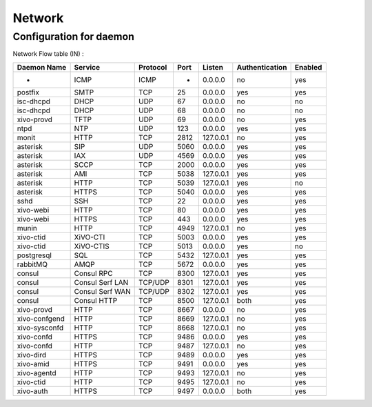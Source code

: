 *******
Network
*******

Configuration for daemon
========================

Network Flow table (IN) :

+---------------+-----------------+----------+------+-----------+----------------+---------+
| Daemon Name   | Service         | Protocol | Port | Listen    | Authentication | Enabled |
+===============+=================+==========+======+===========+================+=========+
| -             | ICMP            | ICMP     | -    | 0.0.0.0   | no             | yes     |
+---------------+-----------------+----------+------+-----------+----------------+---------+
| postfix       | SMTP            | TCP      | 25   | 0.0.0.0   | yes            | yes     |
+---------------+-----------------+----------+------+-----------+----------------+---------+
| isc-dhcpd     | DHCP            | UDP      | 67   | 0.0.0.0   | no             | no      |
+---------------+-----------------+----------+------+-----------+----------------+---------+
| isc-dhcpd     | DHCP            | UDP      | 68   | 0.0.0.0   | no             | no      |
+---------------+-----------------+----------+------+-----------+----------------+---------+
| xivo-provd    | TFTP            | UDP      | 69   | 0.0.0.0   | no             | yes     |
+---------------+-----------------+----------+------+-----------+----------------+---------+
| ntpd          | NTP             | UDP      | 123  | 0.0.0.0   | yes            | yes     |
+---------------+-----------------+----------+------+-----------+----------------+---------+
| monit         | HTTP            | TCP      | 2812 | 127.0.0.1 | no             | yes     |
+---------------+-----------------+----------+------+-----------+----------------+---------+
| asterisk      | SIP             | UDP      | 5060 | 0.0.0.0   | yes            | yes     |
+---------------+-----------------+----------+------+-----------+----------------+---------+
| asterisk      | IAX             | UDP      | 4569 | 0.0.0.0   | yes            | yes     |
+---------------+-----------------+----------+------+-----------+----------------+---------+
| asterisk      | SCCP            | TCP      | 2000 | 0.0.0.0   | yes            | yes     |
+---------------+-----------------+----------+------+-----------+----------------+---------+
| asterisk      | AMI             | TCP      | 5038 | 127.0.0.1 | yes            | yes     |
+---------------+-----------------+----------+------+-----------+----------------+---------+
| asterisk      | HTTP            | TCP      | 5039 | 127.0.0.1 | yes            | no      |
+---------------+-----------------+----------+------+-----------+----------------+---------+
| asterisk      | HTTPS           | TCP      | 5040 | 0.0.0.0   | yes            | yes     |
+---------------+-----------------+----------+------+-----------+----------------+---------+
| sshd          | SSH             | TCP      | 22   | 0.0.0.0   | yes            | yes     |
+---------------+-----------------+----------+------+-----------+----------------+---------+
| xivo-webi     | HTTP            | TCP      | 80   | 0.0.0.0   | yes            | yes     |
+---------------+-----------------+----------+------+-----------+----------------+---------+
| xivo-webi     | HTTPS           | TCP      | 443  | 0.0.0.0   | yes            | yes     |
+---------------+-----------------+----------+------+-----------+----------------+---------+
| munin         | HTTP            | TCP      | 4949 | 127.0.0.1 | no             | yes     |
+---------------+-----------------+----------+------+-----------+----------------+---------+
| xivo-ctid     | XiVO-CTI        | TCP      | 5003 | 0.0.0.0   | yes            | yes     |
+---------------+-----------------+----------+------+-----------+----------------+---------+
| xivo-ctid     | XiVO-CTIS       | TCP      | 5013 | 0.0.0.0   | yes            | no      |
+---------------+-----------------+----------+------+-----------+----------------+---------+
| postgresql    | SQL             | TCP      | 5432 | 127.0.0.1 | yes            | yes     |
+---------------+-----------------+----------+------+-----------+----------------+---------+
| rabbitMQ      | AMQP            | TCP      | 5672 | 0.0.0.0   | yes            | yes     |
+---------------+-----------------+----------+------+-----------+----------------+---------+
| consul        | Consul RPC      | TCP      | 8300 | 127.0.0.1 | yes            | yes     |
+---------------+-----------------+----------+------+-----------+----------------+---------+
| consul        | Consul Serf LAN | TCP/UDP  | 8301 | 127.0.0.1 | yes            | yes     |
+---------------+-----------------+----------+------+-----------+----------------+---------+
| consul        | Consul Serf WAN | TCP/UDP  | 8302 | 127.0.0.1 | yes            | yes     |
+---------------+-----------------+----------+------+-----------+----------------+---------+
| consul        | Consul HTTP     | TCP      | 8500 | 127.0.0.1 | both           | yes     |
+---------------+-----------------+----------+------+-----------+----------------+---------+
| xivo-provd    | HTTP            | TCP      | 8667 | 0.0.0.0   | no             | yes     |
+---------------+-----------------+----------+------+-----------+----------------+---------+
| xivo-confgend | HTTP            | TCP      | 8669 | 127.0.0.1 | no             | yes     |
+---------------+-----------------+----------+------+-----------+----------------+---------+
| xivo-sysconfd | HTTP            | TCP      | 8668 | 127.0.0.1 | no             | yes     |
+---------------+-----------------+----------+------+-----------+----------------+---------+
| xivo-confd    | HTTPS           | TCP      | 9486 | 0.0.0.0   | yes            | yes     |
+---------------+-----------------+----------+------+-----------+----------------+---------+
| xivo-confd    | HTTP            | TCP      | 9487 | 127.0.0.1 | no             | yes     |
+---------------+-----------------+----------+------+-----------+----------------+---------+
| xivo-dird     | HTTPS           | TCP      | 9489 | 0.0.0.0   | yes            | yes     |
+---------------+-----------------+----------+------+-----------+----------------+---------+
| xivo-amid     | HTTPS           | TCP      | 9491 | 0.0.0.0   | yes            | yes     |
+---------------+-----------------+----------+------+-----------+----------------+---------+
| xivo-agentd   | HTTP            | TCP      | 9493 | 127.0.0.1 | no             | yes     |
+---------------+-----------------+----------+------+-----------+----------------+---------+
| xivo-ctid     | HTTP            | TCP      | 9495 | 127.0.0.1 | no             | yes     |
+---------------+-----------------+----------+------+-----------+----------------+---------+
| xivo-auth     | HTTPS           | TCP      | 9497 | 0.0.0.0   | both           | yes     |
+---------------+-----------------+----------+------+-----------+----------------+---------+

